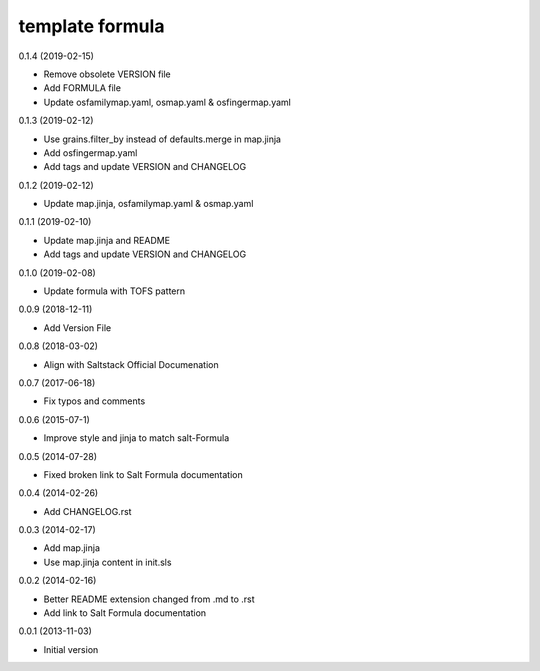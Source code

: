 template formula
================

0.1.4 (2019-02-15)

- Remove obsolete VERSION file
- Add FORMULA file
- Update osfamilymap.yaml, osmap.yaml & osfingermap.yaml

0.1.3 (2019-02-12)

- Use grains.filter_by instead of defaults.merge in map.jinja
- Add osfingermap.yaml
- Add tags and update VERSION and CHANGELOG

0.1.2 (2019-02-12)

- Update map.jinja, osfamilymap.yaml & osmap.yaml

0.1.1 (2019-02-10)

- Update map.jinja and README
- Add tags and update VERSION and CHANGELOG

0.1.0 (2019-02-08)

- Update formula with TOFS pattern

0.0.9 (2018-12-11)

- Add Version File

0.0.8 (2018-03-02)

- Align with Saltstack Official Documenation

0.0.7 (2017-06-18)

- Fix typos and comments

0.0.6 (2015-07-1)

- Improve style and jinja to match salt-Formula

0.0.5 (2014-07-28)

- Fixed broken link to Salt Formula documentation


0.0.4 (2014-02-26)

- Add CHANGELOG.rst


0.0.3 (2014-02-17)

- Add map.jinja
- Use map.jinja content in init.sls


0.0.2 (2014-02-16)

- Better README extension changed from .md to .rst
- Add link to Salt Formula documentation


0.0.1 (2013-11-03)

- Initial version
